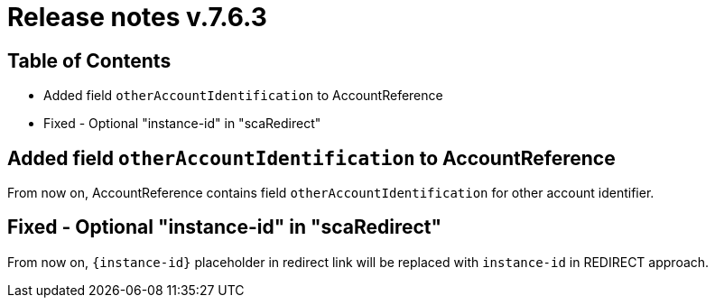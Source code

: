 = Release notes v.7.6.3

== Table of Contents

* Added field `otherAccountIdentification` to AccountReference
* Fixed - Optional "instance-id" in "scaRedirect"

== Added field `otherAccountIdentification` to AccountReference

From now on, AccountReference contains field `otherAccountIdentification` for other account identifier.

== Fixed - Optional "instance-id" in "scaRedirect"

From now on, `{instance-id}` placeholder in redirect link will be replaced with `instance-id` in REDIRECT approach.
